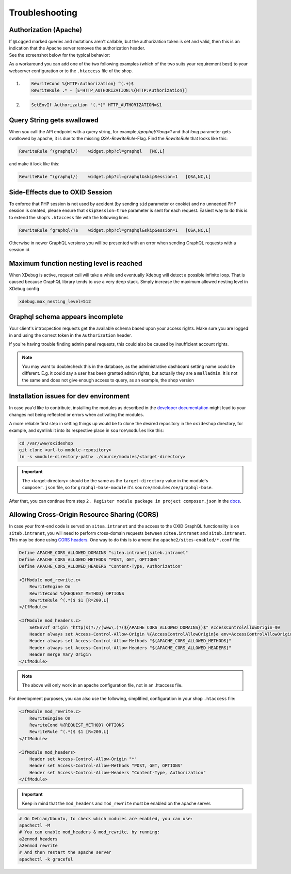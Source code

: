 .. _troubleshooting:

Troubleshooting
===============

Authorization (Apache)
-------------------------

| If ``@Logged`` marked queries and mutations aren't callable, but the authorization token is set and valid, then this is an indication that the Apache server removes the authorization header.
| See the screenshot below for the typical behavior:

.. image:: media/pictures/graphQlAuth.jpg
  :width: 400
  :alt: Alternative text

As a workaround you can add one of the two following examples (which of the two suits your requirement best) to your
webserver configuration or to the ``.htaccess`` file of the shop.

1)

  .. code-block:: apache

      RewriteCond %{HTTP:Authorization} ^(.+)$
      RewriteRule .* - [E=HTTP_AUTHORIZATION:%{HTTP:Authorization}]

2)

  .. code-block:: apache

      SetEnvIf Authorization "(.*)" HTTP_AUTHORIZATION=$1

Query String gets swallowed
---------------------------

When you call the API endpoint with a query string, for example `/graphql/?lang=1` and that `lang` parameter gets swallowed by apache, it is due to the missing `QSA`-`RewriteRule`-Flag. Find the `RewriteRule` that looks like this:

.. code-block:: apache

    RewriteRule ^(graphql/)    widget.php?cl=graphql   [NC,L]

and make it look like this:

.. code-block:: apache

    RewriteRule ^(graphql/)    widget.php?cl=graphql&skipSession=1   [QSA,NC,L]

Side-Effects due to OXID Session
--------------------------------

To enforce that PHP session is not used by accident (by sending ``sid``
parameter or cookie) and no unneeded PHP session is created, please ensure that
``skipSession=true`` parameter is sent for each request. Easiest way to do this
is to extend the shop's ``.htaccess`` file with the following lines

.. code-block:: apache

    RewriteRule ^graphql/?$    widget.php?cl=graphql&skipSession=1   [QSA,NC,L]

Otherwise in newer GraphQL versions you will be presented with an error when
sending GraphQL requests with a session id.

Maximum function nesting level is reached
-----------------------------------------

When XDebug is active, request call will take a while and eventually Xdebug will detect a possible infinite loop.
That is caused because GraphQL library tends to use a very deep stack.
Simply increase the maximum allowed nesting level in XDebug config

.. code-block:: bash

    xdebug.max_nesting_level=512

Graphql schema appears incomplete
---------------------------------

Your client's introspection requests get the available schema based upon your access rights. Make sure you are logged in and using the correct token in the ``Authorization`` header.

If you're having trouble finding admin panel requests, this could also be caused by insufficient account rights.

.. note::

    You may want to doublecheck this in the database, as the administrative dashboard setting name could be different. E.g. it could say a user has been granted ``admin`` rights, but actually they are a ``malladmin``. It is not the same and does not give enough access to query, as an example, the shop version

Installation issues for dev environment
---------------------------------------

In case you'd like to contribute, installing the modules as described in the `developer documentation <https://docs.oxid-esales.com/developer/en/latest/development/modules_components_themes/module/tutorials/module_setup.html>`_ might lead to your changes not being reflected or errors when activating the modules.

A more reliable first step in setting things up would be to clone the desired repository in the ``oxideshop`` directory, for example, and symlink it into its respective place in ``source\modules`` like this:

.. code-block:: bash

    cd /var/www/oxideshop
    git clone <url-to-module-repository>
    ln -s <module-directory-path> ./source/modules/<target-directory>

.. important::

    The <target-directory> should be the same as the ``target-directory`` value in the module's ``composer.json`` file, so for ``graphql-base-module`` it's ``source/modules/oe/graphql-base``.

After that, you can continue from step ``2. Register module package in project composer.json`` in the `docs <https://docs.oxid-esales.com/developer/en/7.0/development/modules_components_themes/module/tutorials/module_setup.html>`_.

Allowing Cross-Origin Resource Sharing (CORS)
---------------------------------------------

In case your front-end code is served on ``sitea.intranet`` and the access to the OXID GraphQL functionality is on ``siteb.intranet``, you will need to perform cross-domain requests between ``sitea.intranet`` and ``siteb.intranet``. This may be done using `CORS headers <https://developer.mozilla.org/en-US/docs/Web/HTTP/CORS#examples_of_access_control_scenarios>`_. One way to do this is to amend the ``apache2/sites-enabled/*.conf`` file:

.. code-block:: apache

    Define APACHE_CORS_ALLOWED_DOMAINS "sitea.intranet|siteb.intranet"
    Define APACHE_CORS_ALLOWED_METHODS "POST, GET, OPTIONS"
    Define APACHE_CORS_ALLOWED_HEADERS "Content-Type, Authorization"

    <IfModule mod_rewrite.c>
        RewriteEngine On
        RewriteCond %{REQUEST_METHOD} OPTIONS
        RewriteRule ^(.*)$ $1 [R=200,L]
    </IfModule>

    <IfModule mod_headers.c>
        SetEnvIf Origin "http(s)?://(www\.)?(${APACHE_CORS_ALLOWED_DOMAINS})$" AccessControlAllowOrigin=$0
        Header always set Access-Control-Allow-Origin %{AccessControlAllowOrigin}e env=AccessControlAllowOrigin
        Header always set Access-Control-Allow-Methods "${APACHE_CORS_ALLOWED_METHODS}"
        Header always set Access-Control-Allow-Headers "${APACHE_CORS_ALLOWED_HEADERS}"
        Header merge Vary Origin
    </IfModule>

.. note::
    The above will only work in an apache configuration file, not in an .htaccess file.

For development purposes, you can also use the following, simplified, configuration in your shop ``.htaccess`` file:

.. code-block:: apache

    <IfModule mod_rewrite.c>
        RewriteEngine On
        RewriteCond %{REQUEST_METHOD} OPTIONS
        RewriteRule ^(.*)$ $1 [R=200,L]
    </IfModule>

    <IfModule mod_headers>
        Header set Access-Control-Allow-Origin "*"
        Header set Access-Control-Allow-Methods "POST, GET, OPTIONS"
        Header set Access-Control-Allow-Headers "Content-Type, Authorization"
    </IfModule>

.. important::
    Keep in mind that the ``mod_headers`` and ``mod_rewrite`` must be enabled on the apache server.

.. code-block:: sh

    # On Debian/Ubuntu, to check which modules are enabled, you can use:
    apachectl -M
    # You can enable mod_headers & mod_rewrite, by running:
    a2enmod headers
    a2enmod rewrite
    # And then restart the apache server
    apachectl -k graceful

